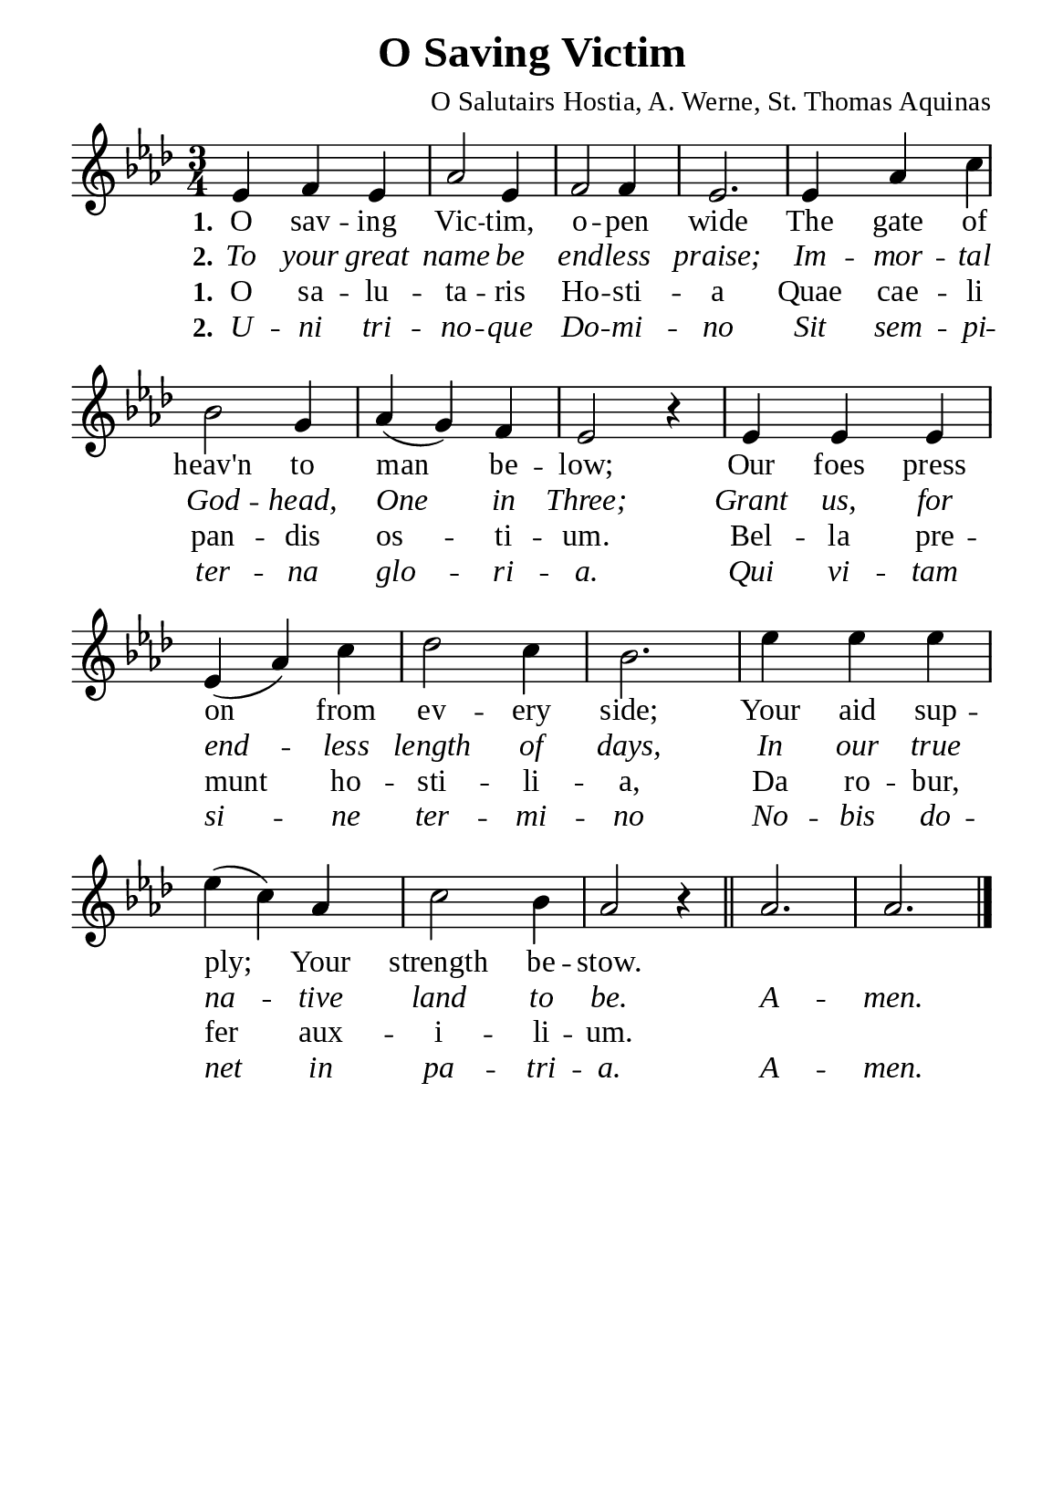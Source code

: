 %%%%%%%%%%%%%%%%%%%%%%%%%%%%%
% CONTENTS OF THIS DOCUMENT
% 1. Common settings
% 2. Verse music
% 3. Verse lyrics
% 4. Layout
%%%%%%%%%%%%%%%%%%%%%%%%%%%%%

%%%%%%%%%%%%%%%%%%%%%%%%%%%%%
% 1. Common settings
%%%%%%%%%%%%%%%%%%%%%%%%%%%%%
\version "2.22.1"

\header {
  title = "O Saving Victim"
  composer = "O Salutairs Hostia, A. Werne, St. Thomas Aquinas"
  tagline = ##f
}

global= {
  \key aes \major
  \time 3/4
  \override Score.BarNumber.break-visibility = ##(#f #f #f)
  \override Lyrics.LyricSpace.minimum-distance = #3.0
}

\paper {
  #(set-paper-size "a5")
  top-margin = 3.2\mm
  bottom-marign = 10\mm
  left-margin = 10\mm
  right-margin = 10\mm
  indent = #0
  #(define fonts
	 (make-pango-font-tree "Liberation Serif"
	 		       "Liberation Serif"
			       "Liberation Serif"
			       (/ 20 20)))
  system-system-spacing = #'((basic-distance . 3) (padding . 3))
}

printItalic = {
  \override LyricText.font-shape = #'italic
}

%%%%%%%%%%%%%%%%%%%%%%%%%%%%%
% 2. Verse music
%%%%%%%%%%%%%%%%%%%%%%%%%%%%%
musicVerseSoprano = \relative c' {
  %{	01	%} ees4 f ees |
  %{	02	%} aes2 ees4 |
  %{	03	%} f2 f4 |
  %{	04	%} ees2. |
  %{	05	%} ees4 aes c |
  %{	06	%} bes2 g4 |
  %{	07	%} aes (g) f |
  %{	08	%} ees2 r4 |
  %{	09	%} ees ees ees |
  %{	10	%} ees (aes) c |
  %{	11	%} des2 c4 |
  %{	12	%} bes2. |
  %{	13	%} ees4 ees ees |
  %{	14	%} ees (c) aes |
  %{	15	%} c2 bes4 |
  %{	16	%} aes2 r4 \bar "||"
  %{	17	%} aes2. |
  %{	18	%} aes2. \bar "|."
}

%%%%%%%%%%%%%%%%%%%%%%%%%%%%%
% 3. Verse lyrics
%%%%%%%%%%%%%%%%%%%%%%%%%%%%%
verseOne = \lyricmode {
  \set stanza = #"1."
  O sav -- ing Vic -- tim, o -- pen wide
  The gate of heav'n to man be -- low;
  Our foes press on from ev -- ery side;
  Your aid sup -- ply; Your strength be -- stow.
}

verseTwo = \lyricmode {
  \set stanza = #"2."
  To your great name be end -- less praise;
  Im -- mor -- tal God -- head, One in Three;
  Grant us, for end -- less length of days,
  In our true na -- tive land to be.
  A -- men.
}

verseLatinOne = \lyricmode {
  \set stanza = #"1."
  O sa -- lu -- ta -- ris Ho -- sti -- a
  Quae cae -- li pan -- dis os -- ti -- um.
  Bel -- la pre -- munt ho -- sti -- li -- a,
  Da ro -- bur, fer aux -- i -- li -- um.
}

verseLatinTwo = \lyricmode {
  \set stanza = #"2."
  U -- ni tri -- no -- que Do -- mi -- no
  Sit sem -- pi -- ter -- na glo -- ri -- a.
  Qui vi -- tam si -- ne ter -- mi -- no
  No -- bis do -- net in pa -- tri -- a.
  A -- men.
}

%%%%%%%%%%%%%%%%%%%%%%%%%%%%%
% 4. Layout
%%%%%%%%%%%%%%%%%%%%%%%%%%%%%
\score {
    \new ChoirStaff <<
      \new Staff <<
        \clef "treble"
        \new Voice = "sopranos" { \global   \musicVerseSoprano }
      >>
      \new Lyrics \lyricsto sopranos \verseOne
      \new Lyrics \with \printItalic \lyricsto sopranos \verseTwo
      \new Lyrics \lyricsto sopranos \verseLatinOne
      \new Lyrics \with \printItalic \lyricsto sopranos \verseLatinTwo
    >>
}
